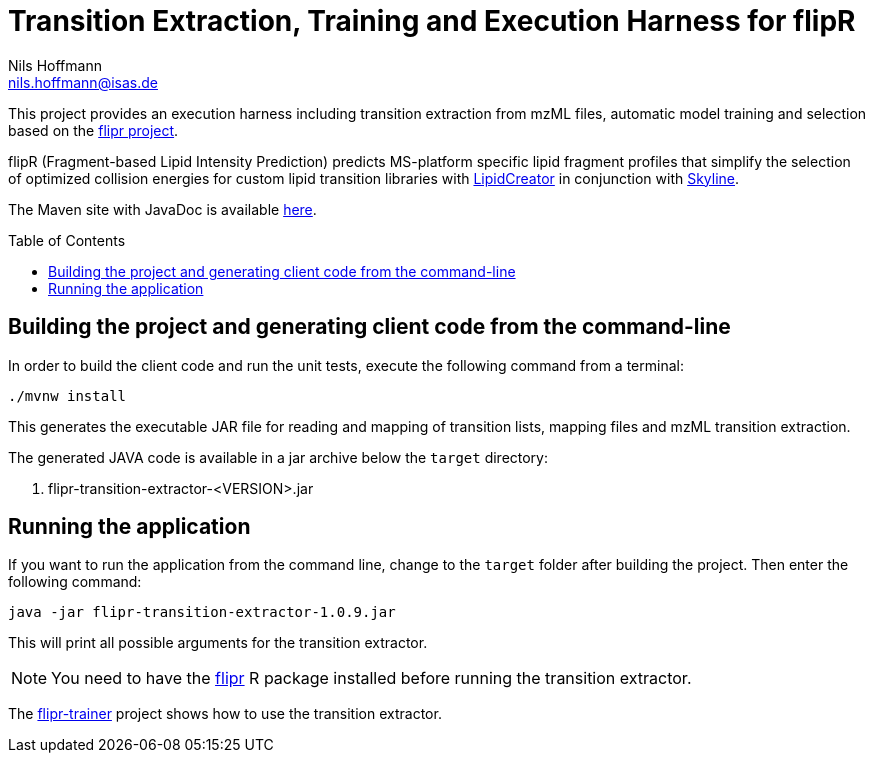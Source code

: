 = Transition Extraction, Training and Execution Harness for flipR
Nils Hoffmann <nils.hoffmann@isas.de>
:toc: macro

// image:https://travis-ci.org/lifs-tools/jmzTab-m.svg?branch=master["Build Status", link="https://travis-ci.org/lifs-tools/jmzTab-m"] image:https://img.shields.io/maven-central/v/de.isas.mztab/jmztabm-cli.svg["Maven Central", link="https://search.maven.org/search?q=a:jmztabm-cli"] image:https://img.shields.io/github/release/lifs-tools/jmzTab-m.svg["Latest Release", link="https://github.com/lifs-tools/jmzTab-m/releases/latest"] image:https://zenodo.org/badge/107954666.svg["DOI", link="https://zenodo.org/badge/latestdoi/107954666"] image:https://img.shields.io/docker/pulls/lifs/jmztabm-cli.svg["Docker Hub Pulls", link="https://hub.docker.com/r/lifs/jmztabm-cli"] image:https://anaconda.org/bioconda/jmztab-m/badges/installer/conda.svg["Install with Conda", link="https://anaconda.org/bioconda/jmztab-m"]

This project provides an execution harness including transition extraction from mzML files, automatic model training and selection based on the https://github.com/lifs-tools/flipr[flipr project].

flipR (Fragment-based Lipid Intensity Prediction) predicts MS-platform specific lipid fragment profiles that simplify the selection of optimized collision energies for custom lipid transition libraries with https://github.com/lifs-tools/LipidCreator[LipidCreator] in conjunction with https://skyline.ms/project/home/software/Skyline/begin.view[Skyline].

The Maven site with JavaDoc is available https://lifs-tools.github.io/flipr-transition-extractor[here].

toc::[]

== Building the project and generating client code from the command-line

In order to build the client code and run the unit tests, execute the following command from a terminal:

	./mvnw install

This generates the executable JAR file for reading and mapping of transition lists, mapping files and mzML transition extraction.

The generated JAVA code is available in a jar archive below the `target` directory:

. flipr-transition-extractor-<VERSION>.jar

== Running the application

If you want to run the application from the command line, change to the `target` folder after building the project.
Then enter the following command:

	java -jar flipr-transition-extractor-1.0.9.jar

This will print all possible arguments for the transition extractor. 

NOTE: You need to have the https://github.com/lifs-tools/flipr[flipr] R package installed before running the transition extractor.

The https://github.com/lifs-tools/flipr-trainer[flipr-trainer] project shows how to use the transition extractor.

// == References

// This project provides an execution harness for https://github.com/lifs-tools/flipr[flipR].

//  * **https://pubs.acs.org/doi/10.1021/acs.analchem.8b04310[N. Hoffmann et al., Analytical Chemistry 2019; Jan;91(5):3302-3310.] https://pubs.acs.org/doi/pdf/10.1021/acs.analchem.8b04310[PDF File.] https://www.ncbi.nlm.nih.gov/pubmed/30688441[PubMed record].**

